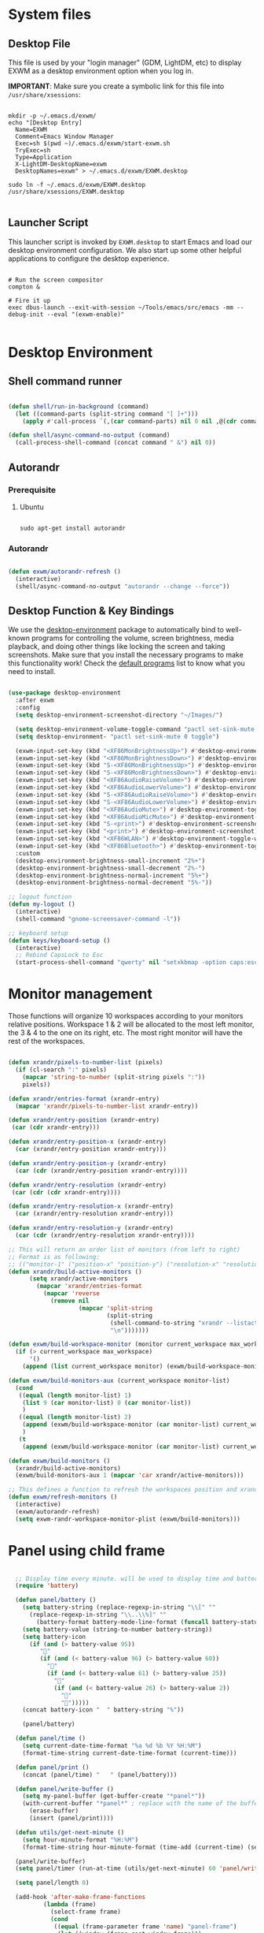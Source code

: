 #+title Destkop with exwm configuration
#+PROPERTY: header-args:emacs-lisp :tangle .emacs.d/desktop.el :mkdirp yes
* System files
** Desktop File

This file is used by your "login manager" (GDM, LightDM, etc) to display EXWM as a desktop environment option when you log in.

*IMPORTANT*: Make sure you create a symbolic link for this file into =/usr/share/xsessions=:

#+begin_src shell :tangle .scripts/emacs/exwm/init-ubuntu.sh :mkdirp yes

  mkdir -p ~/.emacs.d/exwm/
  echo "[Desktop Entry]
    Name=EXWM
    Comment=Emacs Window Manager
    Exec=sh $(pwd ~)/.emacs.d/exwm/start-exwm.sh
    TryExec=sh
    Type=Application
    X-LightDM-DesktopName=exwm
    DesktopNames=exwm" > ~/.emacs.d/exwm/EXWM.desktop

  sudo ln -f ~/.emacs.d/exwm/EXWM.desktop /usr/share/xsessions/EXWM.desktop

#+end_src

** Launcher Script

This launcher script is invoked by =EXWM.desktop= to start Emacs and load our desktop environment configuration.  We also start up some other helpful applications to configure the desktop experience.

#+begin_src shell :tangle ./.emacs.d/exwm/start-exwm.sh :shebang #!/bin/sh :mkdirp yes

  # Run the screen compositor
  compton &

  # Fire it up
  exec dbus-launch --exit-with-session ~/Tools/emacs/src/emacs -mm --debug-init --eval "(exwm-enable)"

#+end_src

* Desktop Environment
** Shell command runner
#+begin_src emacs-lisp

  (defun shell/run-in-background (command)
    (let ((command-parts (split-string command "[ ]+")))
      (apply #'call-process `(,(car command-parts) nil 0 nil ,@(cdr command-parts)))))
      
  (defun shell/async-command-no-output (command)
    (call-process-shell-command (concat command " &") nil 0))

#+end_src

** Autorandr
*** Prerequisite
**** Ubuntu
#+begin_src emacs-lisp  :tangle .scripts/autorandr/init-ubuntu.sh :shebang #!/bin/sh :mkdirp yes

  sudo apt-get install autorandr 

#+end_src

*** Autorandr
#+begin_src emacs-lisp

  (defun exwm/autorandr-refresh ()
    (interactive)
    (shell/async-command-no-output "autorandr --change --force"))

#+end_src

** Desktop Function & Key Bindings
We use the [[https://github.com/DamienCassou/desktop-environment][desktop-environment]] package to automatically bind to well-known programs for controlling the volume, screen brightness, media playback, and doing other things like locking the screen and taking screenshots.  Make sure that you install the necessary programs to make this functionality work!  Check the [[https://github.com/DamienCassou/desktop-environment#default-configuration][default programs]] list to know what you need to install.

#+begin_src emacs-lisp

  (use-package desktop-environment
    :after exwm
    :config
    (setq desktop-environment-screenshot-directory "~/Images/")

    (setq desktop-environment-volume-toggle-command "pactl set-sink-mute 0 toggle")
    (setq desktop-environment- "pactl set-sink-mute 0 toggle")

    (exwm-input-set-key (kbd "<XF86MonBrightnessUp>") #'desktop-environment-brightness-increment)
    (exwm-input-set-key (kbd "<XF86MonBrightnessDown>") #'desktop-environment-brightness-decrement)
    (exwm-input-set-key (kbd "S-<XF86MonBrightnessUp>") #'desktop-environment-brightness-increment-slowly)
    (exwm-input-set-key (kbd "S-<XF86MonBrightnessDown>") #'desktop-environment-brightness-decrement-slowly)
    (exwm-input-set-key (kbd "<XF86AudioRaiseVolume>") #'desktop-environment-volume-increment)
    (exwm-input-set-key (kbd "<XF86AudioLowerVolume>") #'desktop-environment-volume-decrement)
    (exwm-input-set-key (kbd "S-<XF86AudioRaiseVolume>") #'desktop-environment-volume-increment-slowly)
    (exwm-input-set-key (kbd "S-<XF86AudioLowerVolume>") #'desktop-environment-volume-decrement-slowly)
    (exwm-input-set-key (kbd "<XF86AudioMute>") #'desktop-environment-toggle-mute)
    (exwm-input-set-key (kbd "<XF86AudioMicMute>") #'desktop-environment-toggle-microphone-mute)
    (exwm-input-set-key (kbd "S-<print>") #'desktop-environment-screenshot-part)
    (exwm-input-set-key (kbd "<print>") #'desktop-environment-screenshot)
    (exwm-input-set-key (kbd "<XF86WLAN>") #'desktop-environment-toggle-wifi)
    (exwm-input-set-key (kbd "<XF86Bluetooth>") #'desktop-environment-toggle-bluetooth)
    :custom
    (desktop-environment-brightness-small-increment "2%+")
    (desktop-environment-brightness-small-decrement "2%-")
    (desktop-environment-brightness-normal-increment "5%+")
    (desktop-environment-brightness-normal-decrement "5%-"))

  ;; logout function
  (defun my-logout ()
    (interactive)
    (shell-command "gnome-screensaver-command -l"))
    
  ;; keyboard setup
  (defun keys/keyboard-setup ()
    (interactive)
    ;; Rebind CapsLock to Esc
    (start-process-shell-command "qwerty" nil "setxkbmap -option caps:escape us,us_intl '' compose:ralt grp:rctrl_rshift_toggle"))

#+end_src

* Monitor management
Those functions will organize 10 workspaces according to your monitors relative positions.
Workspace 1 & 2 will be allocated to the most left monitor, the 3 & 4 to the one on its right, etc. The most right monitor will have the rest of the workspaces.

#+begin_src emacs-lisp

  (defun xrandr/pixels-to-number-list (pixels)
    (if (cl-search ":" pixels)
      (mapcar 'string-to-number (split-string pixels ":"))
      pixels))

  (defun xrandr/entries-format (xrandr-entry)
    (mapcar 'xrandr/pixels-to-number-list xrandr-entry))

  (defun xrandr/entry-position (xrandr-entry)
   (car (cdr xrandr-entry)))

  (defun xrandr/entry-position-x (xrandr-entry)
    (car (xrandr/entry-position xrandr-entry)))

  (defun xrandr/entry-position-y (xrandr-entry)
    (car (cdr (xrandr/entry-position xrandr-entry))))

  (defun xrandr/entry-resolution (xrandr-entry)
   (car (cdr (cdr xrandr-entry))))

  (defun xrandr/entry-resolution-x (xrandr-entry)
    (car (xrandr/entry-resolution xrandr-entry)))

  (defun xrandr/entry-resolution-y (xrandr-entry)
    (car (cdr (xrandr/entry-resolution xrandr-entry))))

  ;; This will return an order list of monitors (from left to right)
  ;; Format is as following:
  ;; (("monitor-1" ("position-x" "position-y") ("resolution-x" "resolution-y")))
  (defun xrandr/build-active-monitors ()
        (setq xrandr/active-monitors
          (mapcar 'xrandr/entries-format
            (mapcar 'reverse
              (remove nil
                      (mapcar 'split-string
                              (split-string
                               (shell-command-to-string "xrandr --listactivemonitors | cut -d ' ' -f4-6 | sed -e 's|/[0-9]*x|x|g' -e 's|/[0-9]*+| |g' -e 's/[x|+]/:/g'")
                               "\n")))))))

  (defun exwm/build-workspace-monitor (monitor current_workspace max_workspace)
    (if (> current_workspace max_workspace)
        '()
      (append (list current_workspace monitor) (exwm/build-workspace-monitor monitor (+ current_workspace 1) max_workspace))))

  (defun exwm/build-monitors-aux (current_workspace monitor-list)
    (cond
     ((equal (length monitor-list) 1)
      (list 9 (car monitor-list) 0 (car monitor-list))
      )
     ((equal (length monitor-list) 2)
      (append (exwm/build-workspace-monitor (car monitor-list) current_workspace 8) (exwm/build-monitors-aux (+ current_workspace 2) (cdr monitor-list)))
      )
     (t
      (append (exwm/build-workspace-monitor (car monitor-list) current_workspace (+ current_workspace 1)) (exwm/build-monitors-aux (+ current_workspace 2) (cdr monitor-list))))))

  (defun exwm/build-monitors ()
    (xrandr/build-active-monitors)
    (exwm/build-monitors-aux 1 (mapcar 'car xrandr/active-monitors)))

  ;; This defines a function to refresh the workspaces position and xrandr
  (defun exwm/refresh-monitors ()
    (interactive)
    (exwm/autorandr-refresh)
    (setq exwm-randr-workspace-monitor-plist (exwm/build-monitors)))

#+end_src

* Panel using child frame
#+begin_src emacs-lisp

    ;; Display time every minute. will be used to display time and battery to a buffer displayed in child fames
    (require 'battery)

    (defun panel/battery ()
      (setq battery-string (replace-regexp-in-string "\\[" ""
        (replace-regexp-in-string "\\..\\%]" ""
          (battery-format battery-mode-line-format (funcall battery-status-function)))))
      (setq battery-value (string-to-number battery-string))
      (setq battery-icon
        (if (and (> battery-value 95))
           ""
           (if (and (< battery-value 96) (> battery-value 60))
             ""
             (if (and (< battery-value 61) (> battery-value 25))
               ""
               (if (and (< battery-value 26) (> battery-value 2))
                 "" 
                 "")))))
      (concat battery-icon "  " battery-string "%"))

      (panel/battery)

    (defun panel/time ()
      (setq current-date-time-format "%a %d %b %Y %H:%M")
      (format-time-string current-date-time-format (current-time)))

    (defun panel/print ()
      (concat (panel/time) "   " (panel/battery)))

    (defun panel/write-buffer ()
      (setq my-panel-buffer (get-buffer-create "*panel*"))
      (with-current-buffer "*panel*" ; replace with the name of the buffer you want to append
        (erase-buffer)
        (insert (panel/print))))

    (defun utils/get-next-minute ()
      (setq hour-minute-format "%H:%M")
      (format-time-string hour-minute-format (time-add (current-time) (seconds-to-time 60))))

    (panel/write-buffer)
    (setq panel/timer (run-at-time (utils/get-next-minute) 60 'panel/write-buffer))

    (setq panel/length 0)

    (add-hook 'after-make-frame-functions
            (lambda (frame)
              (select-frame frame)
              (cond
               ((equal (frame-parameter frame 'name) "panel-frame")
                (let ((window (frame-root-window frame)))
                  (set-window-parameter window 'mode-line-format 'none)
                  (set-window-parameter window 'header-line-format 'none))
                (display-buffer "*panel*" nil nil)
	          (scroll-bar-mode -1)
                (setq panel/length (point-max))))
              (other-window -1)))

    (setq panel/list '())

  (defun default-font-width () 
    "Return the width in pixels of a character in the current
  window's default font.  More precisely, this returns the
  width of the letter ‘m’.  If the font is mono-spaced, this
  will also be the width of all other printable characters."
    (let ((window (selected-window))
          (remapping face-remapping-alist))
      (with-temp-buffer
        (make-local-variable 'face-remapping-alist)
        (setq face-remapping-alist remapping)
        (set-window-buffer window (current-buffer))
        (insert "m")
        (aref (aref (font-get-glyphs (font-at 1) 1 2) 0) 4))))

    ;; Width is the frame width
    (defun panel/get-width ()
      238)
       ;; (+ (* panel/length (default-font-width)) 4))

    ;; Height is character height + 4 pixels (2 pixels arround the text)
    (defun panel/get-height ()
      (+ (aref (font-info (face-font 'default)) 2) 4))

  (defun panel/resize-and-position (frame xrandr-entry)
   ;; (set-frame-size frame panel/length 1)
   (set-frame-size frame 34 1)
   (set-frame-position frame
                       (- (+ (xrandr/entry-position-x xrandr-entry) (xrandr/entry-resolution-x xrandr-entry)) (+ (panel/get-width) 90))
                       (- (+ (xrandr/entry-position-y xrandr-entry) (xrandr/entry-resolution-y xrandr-entry)) (panel/get-height))))

    (defun panel/make-frame (xrandr-entry)
      (setq current-panel (make-frame
       `((name . "panel-frame")
         (parent-frame . nil)
         (no-accept-focus . nil)
         (window-min-width . 1)
         (window-min-height . 1)
         (min-width  . t)
         (min-height . t)
         (border-width . 0)
         (internal-border-width . 0)
         (vertical-scroll-bars . nil)
         (horizontal-scroll-bars . nil)
         (left-fringe . 10)
         (right-fringe . 0)
         (menu-bar-lines . 0)
         (tool-bar-lines . 0)
         (line-spacing . 0)
         (unsplittable . t)
         (no-other-frame . t)
         (undecorated . t)
         (unsplittable . t)
         (cursor-type . nil)
         (minibuffer . nil)
         (no-special-glyphs . t))))
      (push current-panel panel/list)
      (panel/resize-and-position current-panel xrandr-entry))

    (defun panel/hide ()
      (interactive)
      (cl-loop for frame in panel/list
        collect (delete-frame frame))
      (setq panel/list '()))

    (defun panel/display ()
      (interactive)
      (panel/hide)
      (cl-loop for xrandr-entry in xrandr/active-monitors
        do (panel/make-frame xrandr-entry)))

#+end_src

* Favorite applications
#+begin_src emacs-lisp

  (defun app/qutebrowser ()
    (interactive)
    (shell/async-command-no-output "qutebrowser"))

  (defun app/teams ()
    (interactive)
    (shell/async-command-no-output "teams"))

  (defun app/arandr ()
    (interactive)
    (shell/async-command-no-output "arandr"))

#+end_src

* Window Management
** Buffer management
  The next functions are tools to easily switch buffer only switch to next relevant buffer.

#+begin_src emacs-lisp

  (defcustom my-skippable-buffer-regexp
    (rx bos (or (seq "*" (zero-or-more anything))
                (seq "magit" (zero-or-more anything))
                (seq "qutebrowser" (zero-or-more anything))
                (seq "Firefox" (zero-or-more anything)))
        eos)
    "Matching buffer names are ignored by `my-next-buffer'
          and `my-previous-buffer'."
    :type 'regexp)

  ;; only switch to next relevant buffer
  (defcustom my-browser-buffer-regexp
    (rx bos (or (seq "qutebrowser" (zero-or-more anything))
                (seq "Firefox" (zero-or-more anything)))
        eos)
    "Matching only browser windows"
    :type 'regexp)

  (defun my-change-buffer (change-buffer buffer-to-skip)
    "Call CHANGE-BUFFER until `buffer-to-skip' doesn't match."
    (let ((initial (current-buffer)))
      (funcall change-buffer)
      (let ((first-change (current-buffer)))
        (catch 'loop
          (while (funcall buffer-to-skip)
            (funcall change-buffer)
            (when (eq (current-buffer) first-change)
              (switch-to-buffer initial)
              (throw 'loop t)))))))

  (defun my-next-buffer ()
    "Variant of `next-buffer' that skips `my-skippable-buffer-regexp'."
    (interactive)
    (my-change-buffer 'next-buffer (lambda () (string-match-p my-skippable-buffer-regexp (buffer-name)))))

  (defun my-previous-buffer ()
    "Variant of `previous-buffer' that skips `my-skippable-buffer-regexp'."
    (interactive)
    (my-change-buffer 'previous-buffer (lambda () (string-match-p my-skippable-buffer-regexp (buffer-name)))))

  (defun my-next-browser ()
    "Variant of `next-buffer' that skips `my-skippable-buffer-regexp'."
    (interactive)
    (my-change-buffer 'next-buffer (lambda () (not (string-match-p my-browser-buffer-regexp (buffer-name))))))

  (defun my-previous-browser ()
    "Variant of `previous-buffer' that skips `my-skippable-buffer-regexp'."
    (interactive)
    (my-change-buffer 'previous-buffer (lambda () (not (string-match-p my-browser-buffer-regexp (buffer-name))))))

#+end_src

** Window split
Functions to split and move to the new split.

#+begin_src emacs-lisp

  (defun my-window-vsplit ()
    (interactive)
    (evil-window-vsplit)
    (balance-windows)
    (run-at-time "0.1 seconds" nil (lambda ()
                                     (windmove-right))))

  (defun my-window-split ()
    (interactive)
    (evil-window-split)
    (run-at-time "0.1 seconds" nil (lambda ()
                                     (windmove-down))))

#+end_src

* EXWM Configuration
We use the excellent [[https://github.com/ch11ng/exwm][EXWM]] module as the basis for our Emacs Desktop Environment.  The [[https://github.com/ch11ng/exwm/wiki][EXWM Wiki]] is a great place to find tips about how to configure everything!

*NOTE:* Make sure you've installed =nm-applet=, =pasystray= and =blueman= for the system tray apps to work!

#+begin_src emacs-lisp

        (defun exwm/exwm-init-hook ()
          (keys/keyboard-setup)
          ;; Launch apps that will run in the background
          (shell/run-in-background "nm-applet")
          (shell/run-in-background "pasystray")
          (shell/run-in-background "blueman-applet"))

        (defun exwm/win-title ()
          (replace-regexp-in-string (concat " . " exwm-class-name) "" exwm-title))

        (defun exwm/exwm-update-title ()
          (exwm-workspace-rename-buffer
          (concat exwm-class-name ": "
                 (if (<= (length exwm-title) 100) exwm-title
                   (concat (substring exwm-title 0 99) "...")))))

        (use-package exwm
          :config
          (keys/leader-keys
            "a"  '(:ignore t :which-key "applications")
            "aa" '(app/qutebrowser :which-key " Qutebrowser")
            "at" '(app/teams :which-key " Teams")
            "s"  '(:ignore t :which-key "Settings")
            "sk" '(keys/keyboard-setup :which-key " Qwerty")
            "sm" '(app/arandr :which-key " Monitors")
            )

          ;; When EXWM starts up, do some extra confifuration
          (add-hook 'exwm-init-hook #'exwm/exwm-init-hook)

          ;; Automatically move EXWM buffer to current workspace when selected
          (setq exwm-layout-show-all-buffers t)

          ;; Display all EXWM buffers in every workspace buffer list
          (setq exwm-workspace-show-all-buffers t)

          ;; Automatically send the mouse cursor to the selected workspace's display
          (setq exwm-workspace-warp-cursor t)

          ;; These keys should always pass through to Emacs
          (add-to-list 'exwm-input-prefix-keys ?\s-d)

          ;; Ctrl+Q will enable the next key to be sent directly
          (define-key exwm-mode-map [?\s-,] 'exwm-input-send-next-key)

          ;; Set up global key bindings.  These always work, no matter the input state!
          ;; Keep in mind that changing this list after EXWM initializes has no effect.
          (setq exwm-input-global-keys
                `(
                  ;; Reset to line-mode (C-c C-k switches to char-mode via exwm-input-release-keyboard)
                  ([?\s-r] . exwm-reset)
                  ([?\s-R] . exwm-input-release-keyboard)

                  ;; refresh monitors
                  ([?\s-M] . exwm/refresh-monitors)

                  ([?\s-=] . balance-windows)
                  ([?\s-+] . zoom)
                  ([?\s-G] . zoom-mode)

                  ;; move to another window using switch-window
                  ([?\s-o] . ace-window)
                  ([?\s-O] . ace-swap-window)

                  ;; easy window switching
                  ([?\s-h] . evil-window-left)
                  ([?\s-k] . evil-window-up)
                  ([?\s-j] . evil-window-down)
                  ([?\s-l] . evil-window-right)

                  ([s-left] . evil-window-left)
                  ([s-up] . evil-window-up)
                  ([s-down] . evil-window-down)
                  ([s-right] . evil-window-right)

                  ;; easy window moving
                  ([?\s-H] . windmove-swap-states-left)
                  ([?\s-J] . windmove-swap-states-down)
                  ([?\s-K] . windmove-swap-states-up)
                  ([?\s-L] . windmove-swap-states-right)

                  ([S-s-left] . windmove-swap-states-left)
                  ([S-s-down] . windmove-swap-states-down)
                  ([S-s-up] . windmove-swap-states-up)
                  ([S-s-right] . windmove-swap-states-right)

                  ;; easy window resize
                  ;; ([C-s-h] . windsize-left)
                  ;; ([C-s-j] . windsize-down)
                  ;; ([C-s-k] . windsize-up)
                  ;; ([C-s-l] . windsize-right)

                  ([C-s-left] . windsize-left)
                  ([C-s-down] . windsize-down)
                  ([C-s-up] . windsize-up)
                  ([C-s-right] . windsize-right)

                  ([?\s-V] . my-window-vsplit)
                  ([?\s-S] . my-window-split)

                  ([?\s-u] . winner-undo)
                  ([?\s-U] . winner-redo)

                  ([?\s-b] . exwm-workspace-switch-to-buffer)
                  ([?\s-B] . ibuffer)

                  ([s-tab] . my-next-buffer)
                  ([s-iso-lefttab] . my-previous-buffer)

                  ([?\s-i] . my-next-browser)
                  ([?\s-I] . my-previous-browser)

                  ([?\s-t] . treemacs)

                  ([?\s-e] . ranger)
                  ([?\s-E] . deer)

                  ([?\s-W] . delete-window)
                  ([?\s-X] . kill-current-buffer)
                  ([?\s-Q] . (lambda () (interactive) (kill-current-buffer) (delete-window)))

                  ([?\s-f] . exwm-layout-toggle-fullscreen)
                  ([?\s-F] . exwm-floating-toggle-floating)

                  ([?\s-T] . my-logout)
                  ([?\s-x] . counsel-M-x)
                  ([s-backspace] . counsel-M-x)
                  ([?\s-.] . counsel-find-file)

                  ([?\s-a] . counsel-linux-app)
                  ([s-return] . vterm)
                  ([S-s-return] . vterm)

                  ;; 's-N': Switch to certain workspace with Super (Win) plus a number key (0 - 9)
                  ,@(mapcar (lambda (i)
                              `(,(kbd (format "s-%d" i)) .
                                (lambda ()
                                  (interactive)
                                  (exwm-workspace-switch-create ,i))))
                            (number-sequence 0 9))
                  ))

          ;; Send copy/paste easily
          (setq exwm-input-simulation-keys
                `(
                  ([?\s-p] . [?\C-v])
                  ([?\s-y] . [?\C-c])
                  ))

          ;; Should be set in the previous list but does not work atm
          (exwm-input-set-key (kbd "C-s-h") #'windsize-left)
          (exwm-input-set-key (kbd "C-s-l") #'windsize-right)
          (exwm-input-set-key (kbd "C-s-j") #'windsize-down)
          (exwm-input-set-key (kbd "C-s-k") #'windsize-up)

          (require 'exwm-systemtray)
          (exwm-systemtray-enable)

          (exwm-enable)

          (exwm/refresh-monitors)
          ;; This is for multiscreen support
          (require 'exwm-randr)
          (exwm/refresh-monitors)
          (exwm-randr-enable)

          ;; When window "class" updates, use it to set the buffer name
          (add-hook 'exwm-update-class-hook #'exwm/exwm-update-title)

          ;; When window title updates, use it to set the buffer name
          (add-hook 'exwm-update-title-hook #'exwm/exwm-update-title)

          ;; When randr changes, refresh monitor setup
          (add-hook 'exwm-randr-screen-change-hook 'exwm/refresh-monitors))

#+end_src

